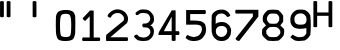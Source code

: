 SplineFontDB: 3.2
FontName: NDChrono
FullName: NDChrono
FamilyName: NDChrono
Weight: Regular
Copyright: Copyright FlyByWire Simulations
Version: 0.2
ItalicAngle: 0
UnderlinePosition: -119
UnderlineWidth: 35
Ascent: 819
Descent: 205
InvalidEm: 0
sfntRevision: 0x00010000
LayerCount: 2
Layer: 0 1 "Back" 1
Layer: 1 1 "Fore" 0
XUID: [1021 423 561770885 21230]
StyleMap: 0x0040
FSType: 0
OS2Version: 2
OS2_WeightWidthSlopeOnly: 0
OS2_UseTypoMetrics: 0
CreationTime: 1599948013
ModificationTime: 1622867730
PfmFamily: 81
TTFWeight: 400
TTFWidth: 5
LineGap: 0
VLineGap: 0
Panose: 0 0 0 0 0 0 0 0 0 0
OS2TypoAscent: 892
OS2TypoAOffset: 0
OS2TypoDescent: -150
OS2TypoDOffset: 0
OS2TypoLinegap: 0
OS2WinAscent: 892
OS2WinAOffset: 0
OS2WinDescent: 150
OS2WinDOffset: 0
HheadAscent: 892
HheadAOffset: 0
HheadDescent: -150
HheadDOffset: 0
OS2SubXSize: 650
OS2SubYSize: 700
OS2SubXOff: 47
OS2SubYOff: 140
OS2SupXSize: 650
OS2SupYSize: 700
OS2SupXOff: -164
OS2SupYOff: 480
OS2StrikeYSize: 49
OS2StrikeYPos: 258
OS2CapHeight: 892
OS2XHeight: 1024
OS2Vendor: 'Bird'
OS2CodePages: 203e00ff.ddfd0000
OS2UnicodeRanges: 00000001.00000000.00000000.00000000
Lookup: 265 0 0 "'kern' Horizontal Kerning lookup 0" { } [' RQD' ('DFLT' <'dflt' > ) 'kern' ('DFLT' <'dflt' > ) ]
MarkAttachClasses: 1
DEI: 91125
ShortTable: maxp 16
  1
  0
  65
  116
  5
  0
  0
  1
  0
  0
  0
  0
  0
  0
  0
  0
EndShort
LangName: 1033 "" "" "Regular" "" "" "" "" "Trademark" "" "" "Based on FCKMDGCDU Font" "" "" "This Font Software is Copyright (c) <dates>, <copyright holder> (<mainURL>).+AA0ACgAA-All Rights Reserved.+AA0ACgAA-Copyright (c) <dates>, <additional copyright holder> (<mainURL>).+AA0ACgANAAoA<Font Name> is a Reserved Font Name for this Font Software.+AA0ACgAA<Additional Font Name> is a Reserved Font Name for this Font Software.+AA0ACgANAAoA-This Font Software is licensed under the SIL Open Font License, Version 1.0.+AA0ACgAA-No modification of the license is permitted, only verbatim copy is allowed.+AA0ACgAA-This license is copied below, and is also available with a FAQ at:+AA0ACgAA-http://scripts.sil.org/OFL+AA0ACgANAAoADQAK------------------------------------------------------------+AA0ACgAA-SIL OPEN FONT LICENSE Version 1.0 - 22 November 2005+AA0ACgAA------------------------------------------------------------+AA0ACgANAAoA-PREAMBLE+AA0ACgAA-The goals of the Open Font License (OFL) are to stimulate worldwide+AA0ACgAA-development of cooperative font projects, to support the font creation+AA0ACgAA-efforts of academic and linguistic communities, and to provide an open+AA0ACgAA-framework in which fonts may be shared and improved in partnership with+AA0ACgAA-others.+AA0ACgANAAoA-The OFL allows the licensed fonts to be used, studied, modified and+AA0ACgAA-redistributed freely as long as they are not sold by themselves. The+AA0ACgAA-fonts, including any derivative works, can be bundled, embedded, +AA0ACgAA-redistributed and sold with any software provided that the font+AA0ACgAA-names of derivative works are changed. The fonts and derivatives,+AA0ACgAA-however, cannot be released under any other type of license.+AA0ACgANAAoA-DEFINITIONS+AA0ACgAi-Font Software+ACIA refers to any and all of the following:+AA0ACgAA	- font files+AA0ACgAA	- data files+AA0ACgAA	- source code+AA0ACgAA	- build scripts+AA0ACgAA	- documentation+AA0ACgANAAoAIgAA-Reserved Font Name+ACIA refers to the Font Software name as seen by+AA0ACgAA-users and any other names as specified after the copyright statement.+AA0ACgANAAoAIgAA-Standard Version+ACIA refers to the collection of Font Software+AA0ACgAA-components as distributed by the Copyright Holder.+AA0ACgANAAoAIgAA-Modified Version+ACIA refers to any derivative font software made by+AA0ACgAA-adding to, deleting, or substituting -- in part or in whole --+AA0ACgAA-any of the components of the Standard Version, by changing formats+AA0ACgAA-or by porting the Font Software to a new environment.+AA0ACgANAAoAIgAA-Author+ACIA refers to any designer, engineer, programmer, technical+AA0ACgAA-writer or other person who contributed to the Font Software.+AA0ACgANAAoA-PERMISSION & CONDITIONS+AA0ACgAA-Permission is hereby granted, free of charge, to any person obtaining+AA0ACgAA-a copy of the Font Software, to use, study, copy, merge, embed, modify,+AA0ACgAA-redistribute, and sell modified and unmodified copies of the Font+AA0ACgAA-Software, subject to the following conditions:+AA0ACgANAAoA-1) Neither the Font Software nor any of its individual components,+AA0ACgAA-in Standard or Modified Versions, may be sold by itself.+AA0ACgANAAoA-2) Standard or Modified Versions of the Font Software may be bundled,+AA0ACgAA-redistributed and sold with any software, provided that each copy+AA0ACgAA-contains the above copyright notice and this license. These can be+AA0ACgAA-included either as stand-alone text files, human-readable headers or+AA0ACgAA-in the appropriate machine-readable metadata fields within text or+AA0ACgAA-binary files as long as those fields can be easily viewed by the user.+AA0ACgANAAoA-3) No Modified Version of the Font Software may use the Reserved Font+AA0ACgAA-Name(s), in part or in whole, unless explicit written permission is+AA0ACgAA-granted by the Copyright Holder. This restriction applies to all +AA0ACgAA-references stored in the Font Software, such as the font menu name and+AA0ACgAA-other font description fields, which are used to differentiate the+AA0ACgAA-font from others.+AA0ACgANAAoA-4) The name(s) of the Copyright Holder or the Author(s) of the Font+AA0ACgAA-Software shall not be used to promote, endorse or advertise any+AA0ACgAA-Modified Version, except to acknowledge the contribution(s) of the+AA0ACgAA-Copyright Holder and the Author(s) or with their explicit written+AA0ACgAA-permission.+AA0ACgANAAoA-5) The Font Software, modified or unmodified, in part or in whole,+AA0ACgAA-must be distributed using this license, and may not be distributed+AA0ACgAA-under any other license.+AA0ACgANAAoA-TERMINATION+AA0ACgAA-This license becomes null and void if any of the above conditions are+AA0ACgAA-not met.+AA0ACgANAAoA-DISCLAIMER+AA0ACgAA-THE FONT SOFTWARE IS PROVIDED +ACIA-AS IS+ACIA, WITHOUT WARRANTY OF ANY KIND,+AA0ACgAA-EXPRESS OR IMPLIED, INCLUDING BUT NOT LIMITED TO ANY WARRANTIES OF+AA0ACgAA-MERCHANTABILITY, FITNESS FOR A PARTICULAR PURPOSE AND NONINFRINGEMENT+AA0ACgAA-OF COPYRIGHT, PATENT, TRADEMARK, OR OTHER RIGHT. IN NO EVENT SHALL THE+AA0ACgAA-COPYRIGHT HOLDER BE LIABLE FOR ANY CLAIM, DAMAGES OR OTHER LIABILITY,+AA0ACgAA-INCLUDING ANY GENERAL, SPECIAL, INDIRECT, INCIDENTAL, OR CONSEQUENTIAL+AA0ACgAA-DAMAGES, WHETHER IN AN ACTION OF CONTRACT, TORT OR OTHERWISE, ARISING+AA0ACgAA-FROM, OUT OF THE USE OR INABILITY TO USE THE FONT SOFTWARE OR FROM+AA0ACgAA-OTHER DEALINGS IN THE FONT SOFTWARE.+AA0ACgAK" " http://scripts.sil.org/OFL"
GaspTable: 1 65535 2 0
Encoding: UnicodeFull
Compacted: 1
UnicodeInterp: none
NameList: AGL For New Fonts
DisplaySize: -96
AntiAlias: 1
FitToEm: 0
WinInfo: 0 39 17
BeginPrivate: 0
EndPrivate
TeXData: 1 0 0 688128 344064 229376 0 1048576 229376 783286 444596 497025 792723 393216 433062 380633 303038 157286 324010 404750 52429 2506097 1059062 262144
BeginChars: 1114113 13

StartChar: quotedbl
Encoding: 34 34 0
Width: 668
VWidth: 1037
Flags: W
LayerCount: 2
Fore
SplineSet
266.775390625 803 m 5,0,1
 216 834 216 834 169.775390625 803 c 5,2,3
 170 605 170 605 169.775390625 417 c 5,4,5
 216 386 216 386 266.775390625 417 c 5,6,7
 267 605 267 605 266.775390625 803 c 5,0,1
96.775390625 803 m 1,8,9
 46 834 46 834 -0.224609375 803 c 1,10,11
 0 605 0 605 -0.224609375 417 c 1,12,13
 46 386 46 386 96.775390625 417 c 1,14,15
 97 605 97 605 96.775390625 803 c 1,8,9
EndSplineSet
Validated: 524329
EndChar

StartChar: zero
Encoding: 48 48 1
Width: 672
Flags: W
LayerCount: 2
Fore
SplineSet
205 205 m 0,0,1
 205 428 205 428 245.5 463.5 c 0,2,3
 275.774414062 490.037109375 275.774414062 490.037109375 348 491 c 0,4,5
 424 491 424 491 451 461 c 0,6,7
 492 415.565429688 492 415.565429688 492 205 c 0,8,9
 492 -41 492 -41 461 -72 c 256,10,11
 430 -103 430 -103 348 -103 c 256,12,13
 266 -103 266 -103 236 -72 c 0,14,15
 205 -41 205 -41 205 205 c 0,0,1
594 430 m 1,16,17
 573 532 573 532 511 561 c 0,18,19
 448 590 448 590 346 590 c 0,20,21
 262 590 262 590 192 561 c 0,22,23
 123 532 123 532 102 430 c 1,24,25
 97 313 97 313 97 216 c 0,26,27
 97 210 97 210 97 204 c 0,28,29
 97 103 97 103 102 0 c 1,30,31
 123 -144 123 -144 174 -174 c 0,32,33
 225 -205 225 -205 348 -205 c 0,34,35
 450 -205 450 -205 512 -174 c 0,36,37
 573 -144 573 -144 594 1 c 1,38,39
 596 103 596 103 597 210 c 0,40,41
 598 232 598 232 598 254 c 0,42,43
 598 340 598 340 594 430 c 1,16,17
EndSplineSet
Validated: 524297
EndChar

StartChar: one
Encoding: 49 49 2
Width: 672
VWidth: 1034
Flags: W
LayerCount: 2
Fore
SplineSet
121 -114 m 1,0,1
 166 -114 166 -114 300 -114 c 1,2,3
 300 22 300 22 300 428 c 1,4,5
 277 403 277 403 187 312 c 1,6,7
 134 319 134 319 121 381 c 1,8,9
 170 429 170 429 307 575 c 1,10,11
 330 575 330 575 401 575 c 1,12,13
 401 403 401 403 401 -115 c 1,14,15
 439 -115 439 -115 553 -115 c 1,16,17
 583 -157 583 -157 553 -205 c 1,18,19
 445 -205 445 -205 121 -205 c 1,20,21
 91 -162 91 -162 121 -114 c 1,0,1
EndSplineSet
Validated: 33
EndChar

StartChar: two
Encoding: 50 50 3
Width: 672
VWidth: 1034
Flags: W
LayerCount: 2
Fore
SplineSet
600 -205 m 1,0,1
 468 -204 468 -204 59 -205 c 1,2,3
 44 -133 44 -133 59 -48 c 1,4,5
 86 -23 86 -23 250 111 c 0,6,7
 482 299 l 0,8,9
 509 321 509 321 509 343 c 256,10,11
 510 369 510 369 510 395 c 1,12,13
 491 438 491 438 481 448 c 0,14,15
 447 479 447 479 436 487 c 0,16,17
 410 506 410 506 389.5 508.5 c 0,18,19
 355 512 355 512 327 510 c 0,20,21
 300 508 300 508 284 501 c 0,22,23
 265 492 265 492 246 483 c 1,24,25
 203 452 203 452 191 427 c 0,26,-1
 172 394 l 1,27,28
 122 388 122 388 91 432 c 1,29,30
 91 446 91 446 100 463 c 256,31,32
 120 502 120 502 202 566 c 1,33,34
 235 580 235 580 266 592 c 0,35,36
 300 604 300 604 328 605 c 0,37,38
 369 606 369 606 400 600 c 0,39,40
 430 594 430 594 473 575 c 1,41,42
 532 542 532 542 555 512 c 256,43,44
 578 482 578 482 599 441 c 0,45,46
 616 407 616 407 616 366 c 0,47,48
 616 357 616 357 615 348 c 0,49,50
 611 296 611 296 588 254 c 1,51,-1
 162 -109 l 1,52,53
 172 -109 172 -109 600 -109 c 1,54,55
 630 -157 630 -157 600 -205 c 1,0,1
EndSplineSet
Validated: 524321
EndChar

StartChar: three
Encoding: 51 51 4
Width: 672
VWidth: 1043
Flags: W
LayerCount: 2
Fore
SplineSet
142 516 m 5,0,1
 183 553 183 553 192.5 559.5 c 132,-1,2
 202 566 202 566 243.75 588.25 c 4,3,4
 273 604 273 604 350 603 c 4,5,6
 421 602 421 602 470 584 c 5,7,8
 522 551 522 551 547 522 c 260,9,10
 572 493 572 493 603 442 c 5,11,12
 610 400 610 400 613 362 c 4,13,14
 614 352 614 352 614 343 c 4,15,16
 614 315 614 315 607 287 c 5,17,18
 573 236 573 236 566 227 c 260,19,20
 559 218 559 218 518 194 c 5,21,22
 557 177 557 177 565 170 c 4,23,24
 573 162 573 162 606 99 c 5,25,26
 615 55 615 55 612.577148438 31 c 4,27,28
 612 26 612 26 612 22 c 4,29,30
 609 -15 609 -15 595 -53 c 5,31,32
 566 -111 566 -111 541 -136 c 4,33,34
 515 -162 515 -162 466 -190 c 5,35,36
 399 -205 399 -205 333 -205 c 260,37,38
 267 -205 267 -205 198 -184 c 5,39,40
 156 -156 156 -156 126 -122 c 260,41,-1
 102 -93 l 5,42,43
 122 -33 122 -33 184 -43 c 5,44,45
 204 -65 204 -65 214 -74 c 4,46,47
 225 -84 225 -84 242 -96 c 5,48,49
 295 -113 295 -113 335 -116 c 4,50,51
 376 -119 376 -119 426 -100 c 5,52,53
 461 -81 461 -81 479 -63 c 4,54,55
 500 -42 500 -42 512 -14 c 4,56,57
 521 8 521 8 521 18 c 4,58,59
 520 43 520 43 514.899414062 72 c 4,60,61
 514 77 514 77 513 82 c 5,62,-1
 475 122 l 4,63,-1
 438 140 l 5,64,-1
 338 146 l 5,65,66
 289 194 289 194 337 242 c 5,67,-1
 412 243 l 261,68,-1
 441 255 l 5,69,70
 471 269 471 269 477 276 c 4,71,72
 493 293 493 293 511 327 c 5,73,74
 517 348 517 348 518 365 c 260,75,76
 519 382 519 382 513 400 c 4,77,78
 493 451 493 451 483 463 c 4,79,80
 473 474 473 474 427 503 c 5,81,82
 390 507 390 507 352 511 c 4,83,-1
 274 508 l 5,84,85
 245 492 l 260,86,87
 203 460 l 5,88,89
 136 445 136 445 142 516 c 5,0,1
EndSplineSet
Validated: 524321
EndChar

StartChar: four
Encoding: 52 52 5
Width: 672
VWidth: 1034
Flags: W
LayerCount: 2
Fore
SplineSet
401 46 m 1,0,1
 401 139 401 139 401 418 c 1,2,3
 351 325 351 325 199 46 c 1,4,5
 250 46 250 46 401 46 c 1,0,1
585 46 m 1,6,7
 615 -2 615 -2 585 -50 c 1,8,9
 564 -50 564 -50 502 -50 c 1,10,11
 502 -77 502 -77 502 -190 c 1,12,13
 454 -220 454 -220 401 -190 c 1,14,15
 401 -152 401 -152 401 -50 c 1,16,17
 230 -50 230 -50 60 -50 c 1,18,19
 62 2 62 2 83 39 c 1,20,21
 163 174 163 174 403 580 c 1,22,23
 427 580 427 580 502 580 c 1,24,25
 502 447 502 447 502 46 c 1,26,27
 537 46 537 46 585 46 c 1,6,7
EndSplineSet
Validated: 33
EndChar

StartChar: five
Encoding: 53 53 6
Width: 672
VWidth: 1037
Flags: W
LayerCount: 2
Fore
SplineSet
489 299 m 1,0,1
 547 269 547 269 557 261 c 0,2,3
 567 254 567 254 593 215 c 1,4,5
 616 134 616 134 616 87 c 0,6,7
 616 83 616 83 616 79 c 0,8,9
 614 31 614 31 593 -31 c 1,10,11
 565 -78 565 -78 536 -115 c 0,12,13
 506 -153 506 -153 451 -179 c 1,14,15
 407 -195 407 -195 355 -202 c 0,16,17
 332 -205 332 -205 306 -205 c 256,18,19
 268 -205 268 -205 251 -202 c 0,20,-1
 183 -188 l 0,21,22
 140 -161 140 -161 96 -134 c 1,23,24
 95 -77 95 -77 149 -48 c 1,25,26
 170 -69 170 -69 208 -82 c 256,27,28
 253 -97 253 -97 302 -104 c 1,29,30
 323 -99 323 -99 346 -94 c 0,31,32
 369 -90 369 -90 387 -83 c 0,33,34
 426 -69 426 -69 446 -47 c 0,35,36
 470 -19 470 -19 484 7 c 0,37,38
 508 52 508 52 510 92 c 0,39,40
 512 131 512 131 488 178 c 1,41,42
 432 215 432 215 347 215 c 0,43,44
 262 214 262 214 191 213 c 0,45,46
 106 214 106 214 106 214 c 129,-1,47
 106 214 106 214 106 588 c 1,48,49
 229 588 229 588 596 588 c 1,50,51
 626 533 626 533 596 485 c 1,52,53
 495 485 495 485 210 485 c 1,54,-1
 210 319 l 1,55,56
 241 320 241 320 339 318 c 0,57,58
 413 316 413 316 489 299 c 1,0,1
EndSplineSet
Validated: 33
EndChar

StartChar: six
Encoding: 54 54 7
Width: 672
VWidth: 1045
Flags: W
LayerCount: 2
Fore
SplineSet
572 453 m 1,0,1
 544 411 544 411 492 410 c 1,2,3
 472 437 472 437 452 456 c 0,4,5
 431 475 431 475 401 490 c 0,6,7
 369 502 369 502 340 500 c 256,8,9
 311 498 311 498 279 490 c 1,10,11
 247 475 247 475 233 458 c 256,12,13
 219 441 219 441 199 405 c 1,14,15
 198 362 198 362 196 233 c 1,16,17
 218 249 218 249 230 255 c 256,18,19
 242 261 242 261 263 269 c 0,20,21
 324 284 324 284 368 282 c 0,22,23
 412 281 412 281 470 255 c 1,24,25
 516 223 516 223 546 189 c 0,26,27
 575 155 575 155 587 100 c 0,28,29
 591 81 591 81 591 58 c 0,30,31
 591 44 591 44 589 30 c 0,32,33
 586 -11 586 -11 576 -52 c 1,34,35
 552 -100 552 -100 529 -130 c 256,36,37
 506 -160 506 -160 434 -194 c 1,38,39
 388 -205 388 -205 348 -205 c 0,40,41
 343 -205 343 -205 338 -205 c 0,42,43
 293 -204 293 -204 236 -184 c 1,44,45
 174 -135 174 -135 163 -126 c 0,46,47
 153 -118 153 -118 122 -63 c 1,48,49
 110 -32 110 -32 107 -17 c 0,50,51
 104 -3 104 -3 95 37 c 1,52,53
 91 152 91 152 91 234 c 0,54,55
 91 249 91 249 91 249 c 0,56,57
 96 448 96 448 96 448 c 1,58,59
 123 533 123 533 235 582 c 1,60,61
 288 599 288 599 335 598 c 0,62,63
 346 599 346 599 358 599 c 0,64,65
 395 599 395 599 435 586 c 1,66,67
 503 555 503 555 530 519 c 0,68,69
 558 484 558 484 572 453 c 1,0,1
399 -90 m 0,70,71
 434 -71 434 -71 447 -55 c 0,72,73
 460 -40 460 -40 476 -12 c 1,74,75
 482 8 482 8 489 25 c 0,76,77
 495 42 495 42 490 63 c 0,78,79
 486 107 486 107 466 130 c 0,80,81
 446 152 446 152 422 166 c 0,82,83
 389 180 389 180 351 180 c 256,84,85
 313 180 313 180 284 170 c 0,86,87
 250 154 250 154 236 140 c 256,88,89
 222 126 222 126 203 84 c 1,90,91
 200 54 200 54 202 31 c 0,92,93
 205 8 205 8 207 -10 c 1,94,95
 227 -41 227 -41 240 -55 c 0,96,97
 252 -68 252 -68 279 -86 c 1,98,99
 313 -101 313 -101 341 -101 c 0,100,101
 369 -102 369 -102 399 -90 c 0,70,71
EndSplineSet
Validated: 33
EndChar

StartChar: seven
Encoding: 55 55 8
Width: 672
VWidth: 1053
Flags: W
LayerCount: 2
Fore
SplineSet
38 -143 m 1,0,1
 260 139 260 139 483 420 c 1,2,3
 483 439 483 439 483 498 c 1,4,5
 268 497 268 497 46 497 c 1,6,7
 16 547 16 547 46 594 c 1,8,9
 337 594 337 594 624 594 c 1,10,11
 624 551 624 551 624 421 c 1,12,13
 501 265 501 265 132 -205 c 1,14,15
 63 -200 63 -200 38 -143 c 1,0,1
EndSplineSet
Validated: 33
EndChar

StartChar: eight
Encoding: 56 56 9
Width: 672
VWidth: 1045
Flags: W
LayerCount: 2
Fore
SplineSet
429 243 m 1,0,1
 452 263 452 263 466 284 c 0,2,3
 481 305 481 305 492 327 c 1,4,5
 492 346 492 346 492 402 c 1,6,7
 482 433 482 433 467 451 c 0,8,9
 452 468 452 468 429 489 c 1,10,11
 374 497 374 497 333 498 c 0,12,13
 293 499 293 499 245 489 c 1,14,15
 221 466 221 466 205 447 c 0,16,17
 190 427 190 427 181 402 c 0,18,19
 177 383 177 383 176 366 c 256,20,21
 175 349 175 349 181 327 c 1,22,23
 194 300 194 300 208 283 c 0,24,25
 223 265 223 265 245 243 c 1,26,27
 295 236 295 236 339 236 c 0,28,29
 382 236 382 236 429 243 c 1,0,1
201 585 m 1,30,31
 272 598 272 598 335 598 c 0,32,33
 337 598 337 598 338 598 c 0,34,35
 399 598 399 598 473 585 c 1,36,37
 509 551 509 551 539 518 c 0,38,39
 570 484 570 484 593 441 c 1,40,41
 593 403 593 403 593 288 c 1,42,43
 575 265 575 265 521 195 c 1,44,45
 545 171 545 171 616 100 c 1,46,47
 620 77 620 77 620 52 c 0,48,49
 620 37 620 37 619 21 c 0,50,51
 615 -21 615 -21 606 -59 c 1,52,53
 574 -104 574 -104 547 -134 c 256,54,55
 520 -164 520 -164 473 -195 c 1,56,57
 341 -205 l 0,58,59
 279 -203 279 -203 201 -195 c 1,60,61
 154 -159 154 -159 122 -129 c 0,62,63
 89 -99 89 -99 61 -62 c 1,64,65
 51 -24 51 -24 51 15 c 0,66,67
 51 18 51 18 51 20 c 0,68,69
 52 62 52 62 59 100 c 1,70,71
 83 124 83 124 153 195 c 1,72,73
 135 218 135 218 80 288 c 1,74,75
 69 322 69 322 70 362 c 0,76,77
 70 403 70 403 80 441 c 1,78,79
 104 487 104 487 131 520 c 256,80,81
 158 553 158 553 201 585 c 1,30,31
429 -99 m 1,82,83
 462 -78 462 -78 481 -60 c 0,84,85
 500 -43 500 -43 515 -13 c 0,86,87
 522 3 522 3 521 22 c 0,88,89
 520 40 520 40 515 62 c 1,90,91
 497 94 497 94 478 111 c 0,92,93
 460 128 460 128 429 147 c 1,94,95
 376 156 376 156 335 156 c 0,96,97
 293 157 293 157 245 147 c 1,98,99
 212 129 212 129 196 109 c 0,100,101
 179 90 179 90 160 62 c 1,102,103
 157 42 157 42 161 24 c 0,104,105
 165 7 165 7 160 -13 c 1,106,107
 180 -42 180 -42 201 -65 c 0,108,109
 221 -87 221 -87 245 -99 c 1,110,111
 297 -106 297 -106 340 -106 c 0,112,113
 382 -106 382 -106 429 -99 c 1,82,83
EndSplineSet
Validated: 33
EndChar

StartChar: nine
Encoding: 57 57 10
Width: 672
VWidth: 1047
Flags: W
LayerCount: 2
Fore
SplineSet
171 -40 m 1,0,1
 212 -73 212 -73 271 -95 c 1,2,3
 309 -110 309 -110 349 -107 c 256,4,5
 393 -104 393 -104 436 -95 c 1,6,7
 469 -79 469 -79 487 -59 c 256,8,9
 505 -39 505 -39 521 -9 c 1,10,11
 521 24 521 24 521 126 c 1,12,13
 455.069335938 109.720703125 455.069335938 109.720703125 368 107 c 0,14,15
 298 105 298 105 220 133 c 1,16,17
 178 157 178 157 154 190.5 c 128,-1,18
 130 224 130 224 118 262 c 1,19,20
 108 339 108 339 112 368 c 0,21,22
 116 398 116 398 128 447 c 1,23,24
 153 496 153 496 182 527 c 256,25,26
 211 558 211 558 271 590 c 1,27,28
 328 600 328 600 375 600 c 0,29,30
 377 600 377 600 379 600 c 0,31,32
 424 600 424 600 480 590 c 1,33,34
 534 565 534 565 568 530 c 0,35,36
 602 496 602 496 623 447 c 1,37,38
 646 178 646 178 623 -48 c 1,39,40
 597 -94 597 -94 567 -126 c 0,41,42
 537 -157 537 -157 480 -191 c 1,43,44
 406 -200 406 -200 348 -204 c 0,45,46
 334 -205 334 -205 321 -205 c 0,47,48
 267 -204 267 -204 212 -185 c 1,49,-1
 109 -109 l 1,50,-1
 171 -40 l 1,0,1
314 494 m 0,51,52
 280 483 280 483 258 462 c 256,53,54
 236 441 236 441 221 408 c 0,55,56
 209 373 209 373 218 318 c 0,57,58
 228 262 228 262 259 239 c 0,59,60
 291 212 291 212 372 213 c 256,61,62
 453 214 453 214 483 235 c 0,63,64
 517 263 517 263 524 315 c 0,65,66
 530 367 530 367 516 411 c 1,67,68
 500 439 500 439 481 459 c 0,69,70
 463 480 463 480 432 494 c 1,71,72
 399 502 399 502 375 502 c 256,73,74
 351 502 351 502 314 494 c 0,51,52
EndSplineSet
Validated: 524321
EndChar

StartChar: H
Encoding: 72 72 11
Width: 668
VWidth: 1037
Flags: W
LayerCount: 2
Fore
SplineSet
35.775390625 806 m 5,0,1
 82 832 82 832 131.625 806 c 5,2,3
 132 666 132 666 131.625 525.799804688 c 5,4,5
 278 526 278 526 423.375 525.799804688 c 5,6,7
 423 666 423 666 423.375 806 c 5,8,9
 469 832 469 832 519.224609375 806 c 5,10,11
 519 483 519 483 519.224609375 160 c 5,12,13
 473 134 473 134 423.375 160 c 5,14,15
 423 300 423 300 423.375 440.200195312 c 5,16,17
 278 440 278 440 131.625 440.200195312 c 5,18,19
 132 300 132 300 131.625 160 c 5,20,21
 82 134 82 134 35.775390625 160 c 5,22,23
 36 483 36 483 35.775390625 806 c 5,0,1
EndSplineSet
Validated: 524321
EndChar

StartChar: quotesingle
Encoding: 39 39 12
Width: 668
VWidth: 1037
Flags: W
LayerCount: 2
Fore
SplineSet
266.775390625 803 m 1,0,1
 216 834 216 834 169.775390625 803 c 1,2,3
 170 605 170 605 169.775390625 417 c 1,4,5
 216 386 216 386 266.775390625 417 c 1,6,7
 267 605 267 605 266.775390625 803 c 1,0,1
EndSplineSet
Validated: 524329
EndChar
EndChars
EndSplineFont

